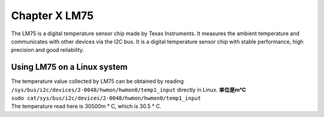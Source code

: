Chapter X LM75
================================

The LM75 is a digital temperature sensor chip made by Texas Instruments. It measures the ambient temperature and communicates with other devices via the I2C bus. It is a digital temperature sensor chip with stable performance, high precision and good reliability.

Using LM75 on a Linux system
----------------------------

| The temperature value collected by LM75 can be obtained by reading ``/sys/bus/i2c/devices/2-0048/hwmon/hwmon0/temp1_input`` directly in Linux. **单位是m°C**
| ``sudo cat/sys/bus/i2c/devices/2-0048/hwmon/hwmon0/temp1_input``
| |IMG_256|
| The temperature read here is 30500m ° C, which is 30.5 ° C.



.. |IMG_256| image:: images/vertopal_eb2266368e5d420b8ac4abf920d07a13/media/image1.png
